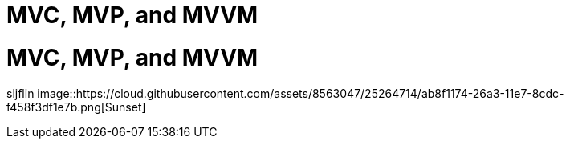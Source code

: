 = MVC, MVP, and MVVM
// See https://hubpress.gitbooks.io/hubpress-knowledgebase/content/ for information about the parameters.
// :published_at: 2019-01-31
// :hp-tags: MVC, MVP, MVVM
// :hp-alt-title: My English Title

# MVC, MVP, and MVVM

sljflin 
image::https://cloud.githubusercontent.com/assets/8563047/25264714/ab8f1174-26a3-11e7-8cdc-f458f3df1e7b.png[Sunset]
